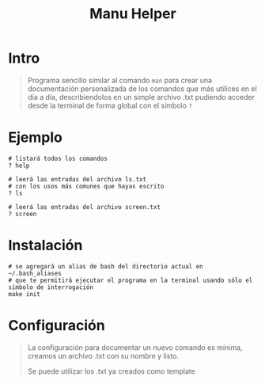 #+TITLE: Manu Helper
* Intro
  #+BEGIN_QUOTE
  Programa sencillo similar al comando ~man~ para crear una documentación personalizada
  de los comandos que más utilices en el día a día, describiendolos en un simple archivo .txt
  pudiendo acceder desde la terminal de forma global con el símbolo ~?~
  #+END_QUOTE
* Ejemplo
  #+BEGIN_SRC shell
    # listará todos los comandos
    ? help

    # leerá las entradas del archivo ls.txt
    # con los usos más comunes que hayas escrito
    ? ls

    # leerá las entradas del archivo screen.txt
    ? screen
  #+END_SRC
* Instalación
  #+BEGIN_SRC shell
    # se agregará un alias de bash del directorio actual en ~/.bash_aliases
    # que te permitirá ejecutar el programa en la terminal usando sólo el símbolo de interrogación
    make init
  #+END_SRC
* Configuración
  #+BEGIN_QUOTE
  La configuración para documentar un nuevo comando es mínima,
  creamos un archivo .txt con su nombre y listo.

  Se puede utilizar los .txt ya creados como template
  #+END_QUOTE
